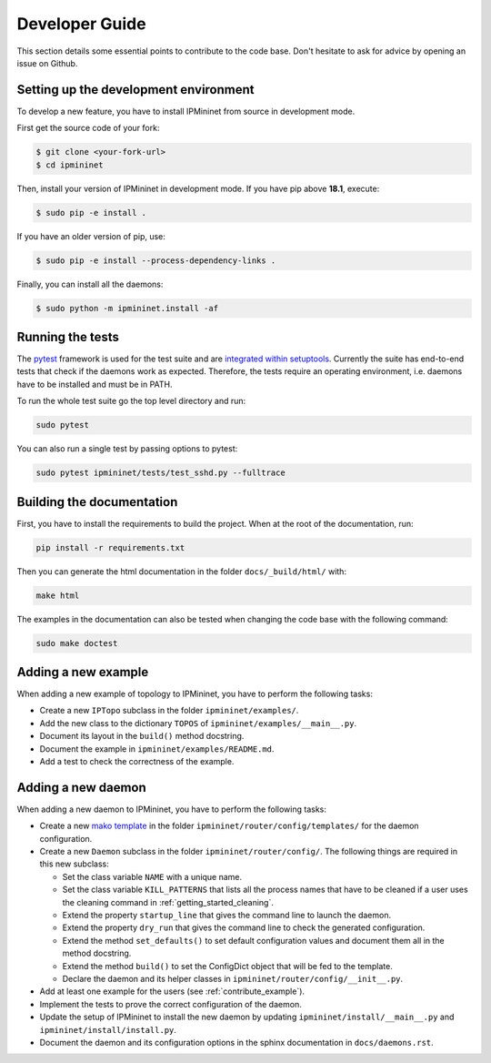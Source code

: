 Developer Guide
===============

This section details some essential points to contribute to the code base.
Don't hesitate to ask for advice by opening an issue on Github.

Setting up the development environment
--------------------------------------

To develop a new feature, you have to install IPMininet from source
in development mode.

First get the source code of your fork:

.. code-block:: bash

    $ git clone <your-fork-url>
    $ cd ipmininet

Then, install your version of IPMininet in development mode.
If you have pip above **18.1**, execute:

.. code-block:: bash

    $ sudo pip -e install .

If you have an older version of pip, use:

.. code-block:: bash

    $ sudo pip -e install --process-dependency-links .

Finally, you can install all the daemons:

.. code-block:: bash

    $ sudo python -m ipmininet.install -af

Running the tests
-----------------

The `pytest <https://docs.pytest.org/en/latest/index.html>`_ framework is used
for the test suite and are `integrated within setuptools
<https://docs.pytest.org/en/latest/goodpractices.html
#integrating-with-setuptools-python-setup-py-test-pytest-runner>`_.
Currently the suite has end-to-end tests that check if the daemons work as
expected. Therefore, the tests require an operating environment, i.e. daemons
have to be installed and must be in PATH.

To run the whole test suite go the top level directory and run:

.. code-block:: bash

    sudo pytest

You can also run a single test by passing options to pytest:

.. code-block:: bash

    sudo pytest ipmininet/tests/test_sshd.py --fulltrace


Building the documentation
--------------------------

First, you have to install the requirements to build the project.
When at the root of the documentation, run:

.. code-block:: bash

    pip install -r requirements.txt

Then you can generate the html documentation
in the folder ``docs/_build/html/`` with:

.. code-block:: bash

    make html

The examples in the documentation can also be tested when changing the code base
with the following command:

.. code-block:: bash

    sudo make doctest

.. _contribute_example:

Adding a new example
--------------------

When adding a new example of topology to IPMininet,
you have to perform the following tasks:

- Create a new ``IPTopo`` subclass in the folder ``ipmininet/examples/``.
- Add the new class to the dictionary ``TOPOS``
  of ``ipmininet/examples/__main__.py``.
- Document its layout in the ``build()`` method docstring.
- Document the example in ``ipmininet/examples/README.md``.
- Add a test to check the correctness of the example.

Adding a new daemon
-------------------

When adding a new daemon to IPMininet, you have to perform the following tasks:

- Create a new `mako template <https://www.makotemplates.org/>`_
  in the folder ``ipmininet/router/config/templates/`` for the daemon configuration.
- Create a new ``Daemon`` subclass in the folder ``ipmininet/router/config/``.
  The following things are required in this new subclass:

  * Set the class variable ``NAME`` with a unique name.
  * Set the class variable ``KILL_PATTERNS`` that lists
    all the process names that have to be cleaned
    if a user uses the cleaning command in :ref:`getting_started_cleaning`.
  * Extend the property ``startup_line`` that gives the command line
    to launch the daemon.
  * Extend the property ``dry_run`` that gives the command line
    to check the generated configuration.
  * Extend the method ``set_defaults()`` to set default configuration values
    and document them all in the method docstring.
  * Extend the method ``build()`` to set the ConfigDict object
    that will be fed to the template.
  * Declare the daemon and its helper classes
    in ``ipmininet/router/config/__init__.py``.

- Add at least one example for the users (see :ref:`contribute_example`).
- Implement the tests to prove the correct configuration of the daemon.
- Update the setup of IPMininet to install the new daemon by updating
  ``ipmininet/install/__main__.py`` and ``ipmininet/install/install.py``.
- Document the daemon and its configuration options
  in the sphinx documentation in ``docs/daemons.rst``.
